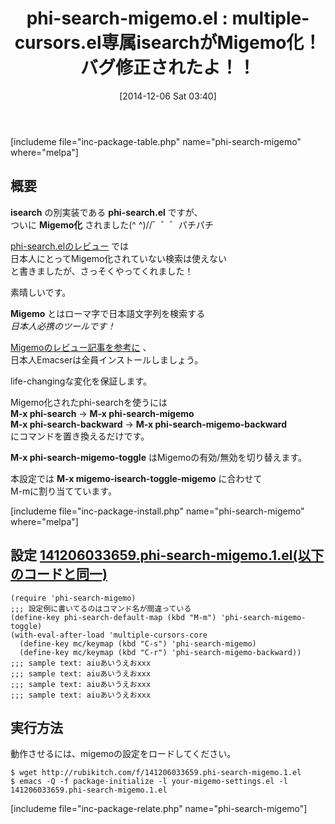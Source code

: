 #+BLOG: rubikitch
#+POSTID: 459
#+BLOG: rubikitch
#+DATE: [2014-12-06 Sat 03:40]
#+PERMALINK: phi-search-migemo
#+OPTIONS: toc:nil num:nil todo:nil pri:nil tags:nil ^:nil \n:t -:nil
#+ISPAGE: nil
#+DESCRIPTION:multiple-cursors用isearchでMigemoが使えるようになる。
# (progn (erase-buffer)(find-file-hook--org2blog/wp-mode))
#+BLOG: rubikitch
#+CATEGORY: 複数のカーソル
#+EL_PKG_NAME: phi-search-migemo
#+TAGS: Migemo対応
#+EL_TITLE0: multiple-cursors.el専属isearchがMigemo化！バグ修正されたよ！！
#+begin: org2blog
#+TITLE: phi-search-migemo.el : multiple-cursors.el専属isearchがMigemo化！バグ修正されたよ！！
[includeme file="inc-package-table.php" name="phi-search-migemo" where="melpa"]
** 概要
*isearch* の別実装である *phi-search.el* ですが、
ついに *Migemo化* されました(^ ^)//゛゛゛パチパチ

[[http://emacs.rubikitch.com/phi-search/][phi-search.elのレビュー]] では
日本人にとってMigemo化されていない検索は使えない
と書きましたが、さっそくやってくれました！

素晴しいです。

*Migemo* とはローマ字で日本語文字列を検索する
/日本人必携のツールです！/

[[http://emacs.rubikitch.com/migemo/][Migemoのレビュー記事を参考に]] 、
日本人Emacserは全員インストールしましょう。

life-changingな変化を保証します。

Migemo化されたphi-searchを使うには
*M-x phi-search* → *M-x phi-search-migemo*
*M-x phi-search-backward* → *M-x phi-search-migemo-backward*
にコマンドを置き換えるだけです。

*M-x phi-search-migemo-toggle* はMigemoの有効/無効を切り替えます。

本設定では *M-x migemo-isearch-toggle-migemo* に合わせて
M-mに割り当てています。

[includeme file="inc-package-install.php" name="phi-search-migemo" where="melpa"]

#+end:
** 概要                                                             :noexport:
*isearch* の別実装である *phi-search.el* ですが、
ついに *Migemo化* されました(^ ^)//゛゛゛パチパチ

[[http://emacs.rubikitch.com/phi-search/][phi-search.elのレビュー]] では
日本人にとってMigemo化されていない検索は使えない
と書きましたが、さっそくやってくれました！

素晴しいです。

*Migemo* とはローマ字で日本語文字列を検索する
/日本人必携のツールです！/

[[http://emacs.rubikitch.com/migemo/][Migemoのレビュー記事を参考に]] 、
日本人Emacserは全員インストールしましょう。

life-changingな変化を保証します。

Migemo化されたphi-searchを使うには
*M-x phi-search* → *M-x phi-search-migemo*
*M-x phi-search-backward* → *M-x phi-search-migemo-backward*
にコマンドを置き換えるだけです。

*M-x phi-search-migemo-toggle* はMigemoの有効/無効を切り替えます。

本設定では *M-x migemo-isearch-toggle-migemo* に合わせて
M-mに割り当てています。


** 設定 [[http://rubikitch.com/f/141206033659.phi-search-migemo.1.el][141206033659.phi-search-migemo.1.el(以下のコードと同一)]]
#+BEGIN: include :file "/r/sync/junk/141206/141206033659.phi-search-migemo.1.el"
#+BEGIN_SRC fundamental
(require 'phi-search-migemo)
;;; 設定例に書いてるのはコマンド名が間違っている
(define-key phi-search-default-map (kbd "M-m") 'phi-search-migemo-toggle)
(with-eval-after-load 'multiple-cursors-core
  (define-key mc/keymap (kbd "C-s") 'phi-search-migemo)
  (define-key mc/keymap (kbd "C-r") 'phi-search-migemo-backward))
;;; sample text: aiuあいうえおxxx
;;; sample text: aiuあいうえおxxx
;;; sample text: aiuあいうえおxxx
;;; sample text: aiuあいうえおxxx
#+END_SRC

#+END:

** 実行方法
動作させるには、migemoの設定をロードしてください。

#+BEGIN_EXAMPLE
$ wget http://rubikitch.com/f/141206033659.phi-search-migemo.1.el
$ emacs -Q -f package-initialize -l your-migemo-settings.el -l 141206033659.phi-search-migemo.1.el
#+END_EXAMPLE

# (progn (forward-line 1)(shell-command "screenshot-time.rb org_template" t))
[includeme file="inc-package-relate.php" name="phi-search-migemo"]
